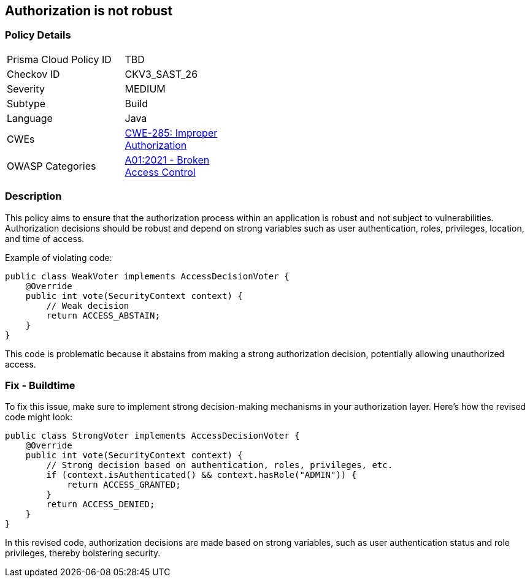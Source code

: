 == Authorization is not robust

=== Policy Details

[width=45%]
[cols="1,1"]
|=== 
|Prisma Cloud Policy ID 
| TBD

|Checkov ID 
|CKV3_SAST_26

|Severity
|MEDIUM

|Subtype
|Build

|Language
|Java

|CWEs
|https://cwe.mitre.org/data/definitions/285.html[CWE-285: Improper Authorization]

|OWASP Categories
|https://owasp.org/Top10/A01_2021-Broken_Access_Control/[A01:2021 - Broken Access Control]

|=== 

=== Description

This policy aims to ensure that the authorization process within an application is robust and not subject to vulnerabilities. Authorization decisions should be robust and depend on strong variables such as user authentication, roles, privileges, location, and time of access.

Example of violating code:

[source,java]
----
public class WeakVoter implements AccessDecisionVoter {
    @Override
    public int vote(SecurityContext context) {
        // Weak decision
        return ACCESS_ABSTAIN;
    }
}
----

This code is problematic because it abstains from making a strong authorization decision, potentially allowing unauthorized access.

=== Fix - Buildtime

To fix this issue, make sure to implement strong decision-making mechanisms in your authorization layer. Here's how the revised code might look:

[source,java]
----
public class StrongVoter implements AccessDecisionVoter {
    @Override
    public int vote(SecurityContext context) {
        // Strong decision based on authentication, roles, privileges, etc.
        if (context.isAuthenticated() && context.hasRole("ADMIN")) {
            return ACCESS_GRANTED;
        }
        return ACCESS_DENIED;
    }
}
----

In this revised code, authorization decisions are made based on strong variables, such as user authentication status and role privileges, thereby bolstering security.
